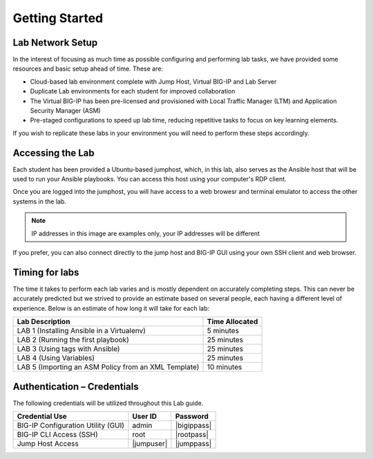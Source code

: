 Getting Started
===============

Lab Network Setup
~~~~~~~~~~~~~~~~~

In the interest of focusing as much time as possible configuring and
performing lab tasks, we have provided some resources and basic setup
ahead of time. These are:

-  Cloud-based lab environment complete with Jump Host, Virtual BIG-IP
   and Lab Server

-  Duplicate Lab environments for each student for improved
   collaboration

-  The Virtual BIG-IP has been pre-licensed and provisioned with Local Traffic
   Manager (LTM) and Application Security Manager (ASM)

-  Pre-staged configurations to speed up lab time, reducing repetitive
   tasks to focus on key learning elements.

If you wish to replicate these labs in your environment you will need to
perform these steps accordingly. 

Accessing the Lab
~~~~~~~~~~~~~~~~~

Each student has been provided a Ubuntu-based jumphost, which, in this lab,
also serves as the Ansible host that will be used to run your Ansible
playbooks. You can access this host using your computer's RDP client.

Once you are logged into the jumphost, you will have access to a web browesr
and terminal emulator to access the other systems in the lab.

|image6|

.. NOTE:: IP addresses in this image are examples only, your IP addresses
  will be different

If you prefer, you can also connect directly to the jump host and BIG-IP GUI
using your own SSH client and web browser.

Timing for labs
~~~~~~~~~~~~~~~

The time it takes to perform each lab varies and is mostly dependent on
accurately completing steps. This can never be accurately predicted but
we strived to provide an estimate based on several people, each having a
different level of experience. Below is an estimate of how long it will
take for each lab:

+------------------------------------------------------+--------------------+
| **Lab Description**                                  | **Time Allocated** |
+======================================================+====================+
| LAB 1 (Installing Ansible in a Virtualenv)           | 5 minutes          |
+------------------------------------------------------+--------------------+
| LAB 2 (Running the first playbook)                   | 25 minutes         |
+------------------------------------------------------+--------------------+
| LAB 3 (Using tags with Ansible)                      | 25 minutes         |
+------------------------------------------------------+--------------------+
| LAB 4 (Using Variables)                              | 25 minutes         |
+------------------------------------------------------+--------------------+
| LAB 5 (Importing an ASM Policy from an XML Template) | 10 minutes         |
+------------------------------------------------------+--------------------+

Authentication – Credentials
~~~~~~~~~~~~~~~~~~~~~~~~~~~~

The following credentials will be utilized throughout this Lab guide.

+------------------------------------------+----------------+----------------+
| **Credential Use**                       | **User ID**    | **Password**   |
+==========================================+================+================+
| BIG-IP Configuration Utility (GUI)       | admin          | |bigippass|    |
+------------------------------------------+----------------+----------------+
| BIG-IP CLI Access (SSH)                  | root           | |rootpass|     |
+------------------------------------------+----------------+----------------+
| Jump Host Access                         | |jumpuser|     | |jumppass|     |
+------------------------------------------+----------------+----------------+

.. |image6| image:: /_static/class1/image6.png 
